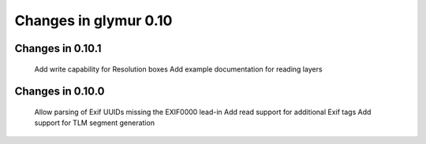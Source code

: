 ######################
Changes in glymur 0.10
######################

*****************
Changes in 0.10.1
*****************

    Add write capability for Resolution boxes
    Add example documentation for reading layers

*****************
Changes in 0.10.0
*****************

    Allow parsing of Exif UUIDs missing the EXIF\00\00 lead-in
    Add read support for additional Exif tags
    Add support for TLM segment generation

